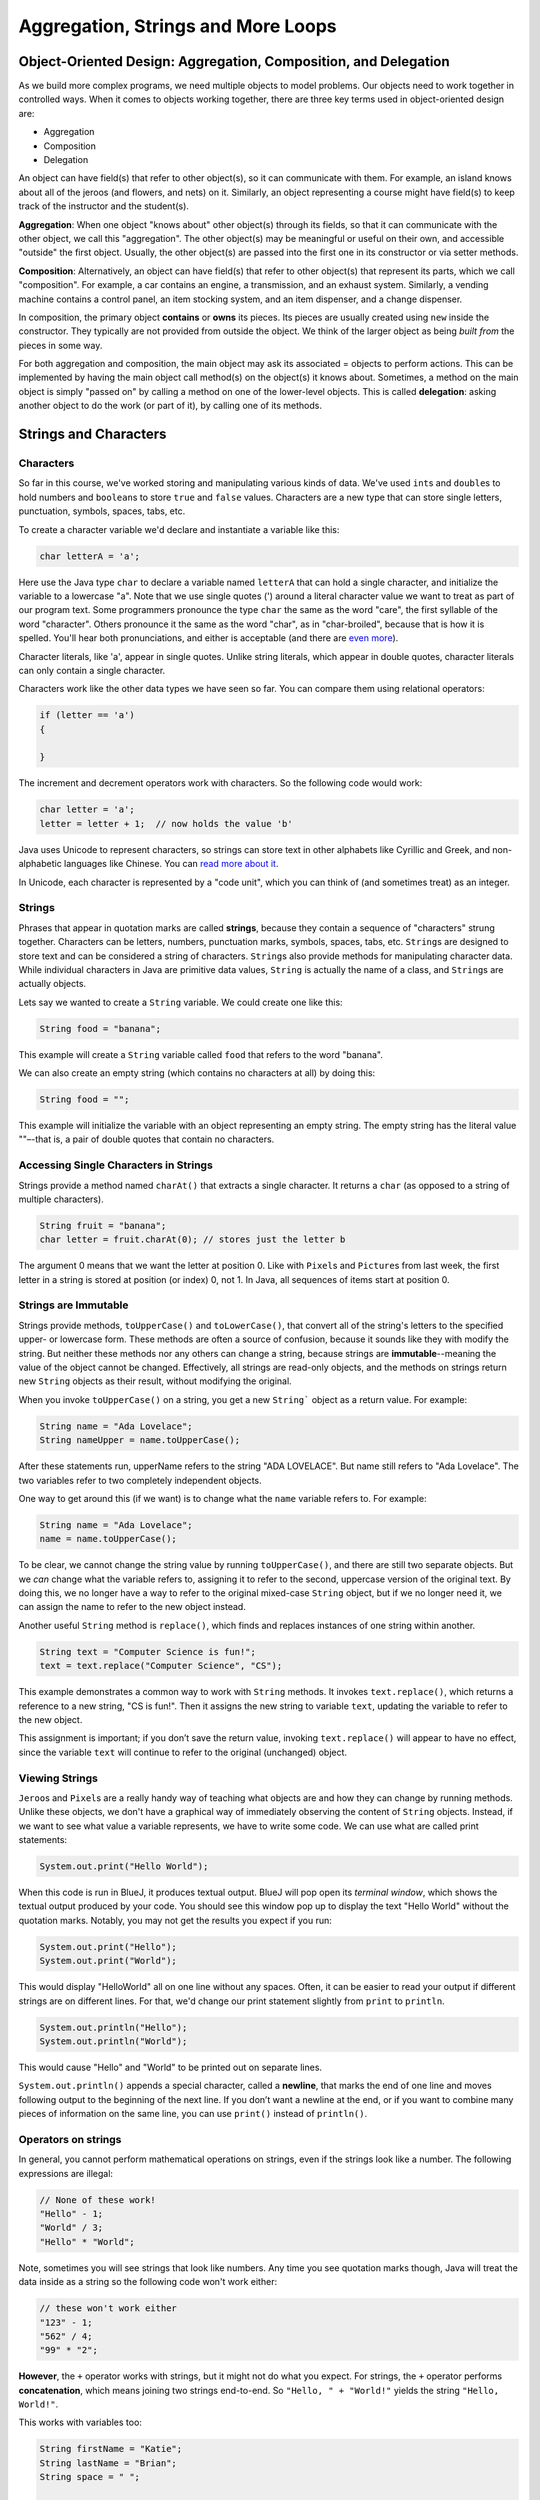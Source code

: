 .. This file is part of the OpenDSA eTextbook project. See
.. http://opendsa.org for more details.
.. Copyright (c) 2012-2020 by the OpenDSA Project Contributors, and
.. distributed under an MIT open source license.

.. avmetadata::
   :title: Aggregation, Strings and More Loops
   :author: Molly Domino
   :institution: Virginia Tech
   :keyword: Aggregation; Composition; Strings; Loops
   :naturallanguage: en
   :programminglanguage: Java
   :description: First semester programming course introduction to aggregation, strings, and more advanced loop control statements.

Aggregation, Strings and More Loops
===================================

Object-Oriented Design: Aggregation, Composition, and Delegation
----------------------------------------------------------------

.. raw:: html

   <div class="align-center" style="margin-top:1em;">
   <iframe width="560" height="315" src="https://www.youtube.com/embed/ry7hWZm5oEw?start=698" title="YouTube video player" frameborder="0" allow="accelerometer; autoplay; clipboard-write; encrypted-media; gyroscope; picture-in-picture" allowfullscreen></iframe>
   </div>

As we build more complex programs,
we need multiple objects to model problems.
Our objects need to work together in controlled ways.
When it comes to objects working together, there are three key terms used in object-oriented design are:

* Aggregation
* Composition
* Delegation

An object can have field(s) that refer to other object(s), so it can
communicate with them.
For example, an island knows about all of the jeroos (and flowers, and nets)
on it. Similarly, an object representing a course might have field(s) to keep
track of the instructor and the student(s).

**Aggregation**: When one object "knows about" other object(s) through its
fields, so that it can communicate with the other object, we call this
"aggregation".
The other object(s) may be meaningful or useful on their own, and accessible
"outside" the first object.
Usually, the other object(s) are passed into the first one in its constructor
or via setter methods.

**Composition**: Alternatively, an object can have field(s) that refer to other
object(s) that represent its parts, which we call "composition". For example,
a car contains an engine, a
transmission, and an exhaust system. Similarly, a vending machine contains a
control panel, an item stocking system, and an item dispenser, and a change
dispenser.

In composition, the primary object **contains** or **owns** its pieces.
Its pieces are usually created using ``new`` inside the constructor.
They typically are not provided from outside the object.
We think of the larger object as being *built from* the pieces in some way.

For both aggregation and composition, the main object may ask its associated =
objects to perform actions. This can be implemented by having the main object
call method(s) on the object(s) it knows about.
Sometimes, a method on the main object is simply "passed on" by calling a
method on one of the lower-level objects. This is called **delegation**:
asking another object to do the work (or part of it), by calling one of
its methods.


Strings and Characters
----------------------

Characters
~~~~~~~~~~

So far in this course, we've worked storing and manipulating various kinds
of data. We've used ``int``\ s and ``double``\ s to hold numbers and ``boolean``\ s
to store ``true`` and ``false`` values.  Characters are a new type that can
store single letters, punctuation, symbols, spaces, tabs, etc.

To create a character variable we'd declare and instantiate a variable like
this:

.. code-block:: java

   char letterA = 'a';

Here use the Java type ``char`` to declare a variable named ``letterA`` that
can hold a single character, and initialize the variable to a lowercase "a".
Note that we use single quotes (') around a literal character value we want
to treat as part of our program text. Some programmers pronounce the
type ``char`` the same as the word "care", the first syllable of the
word "character". Others pronounce it the same as the word "char", as
in "char-broiled", because that is how it is spelled. You'll hear
both pronunciations, and either is acceptable (and there
are `even more <https://english.stackexchange.com/questions/60154/how-to-pronounce-the-programmers-abbreviation-char>`_).

Character literals, like 'a', appear in single quotes. Unlike string literals,
which appear in double quotes, character literals can only contain a
single character.

Characters work like the other data types we have seen so far. You can compare
them using relational operators:

.. code-block:: java

   if (letter == 'a')
   {

   }

The increment and decrement operators work with characters. So the following
code would work:

.. code-block:: java

   char letter = 'a';
   letter = letter + 1;  // now holds the value 'b'

Java uses Unicode to represent characters, so strings can store text in other
alphabets like Cyrillic and Greek, and non-alphabetic languages like Chinese.
You can `read more about it <http://unicode.org/>`_.

In Unicode, each character is represented by a "code unit", which you can
think of (and sometimes treat) as an integer.


Strings
~~~~~~~

Phrases that appear in quotation marks are called **strings**, because they
contain a sequence of "characters" strung together. Characters can be letters,
numbers, punctuation marks, symbols, spaces, tabs, etc. ``String``\ s are
designed to store text and can be considered a string of
characters.  ``String``\ s also  provide methods for manipulating character data.
While individual characters in Java are primitive data values, ``String`` is
actually the name of a class, and ``String``\ s are actually objects.

Lets say we wanted to create a ``String`` variable.  We could create one like
this:

.. code-block:: java

   String food = "banana";

This example will create a ``String`` variable called ``food`` that refers
to the word "banana".

We can also create an empty string (which contains no characters at all) by doing this:

.. code-block:: java

   String food = "";

This example will initialize the variable with an object representing an empty
string. The empty string has
the literal value ""–-that is, a pair of double quotes that contain no
characters.


Accessing Single Characters in Strings
~~~~~~~~~~~~~~~~~~~~~~~~~~~~~~~~~~~~~~

Strings provide a method named ``charAt()`` that extracts a single character.
It returns a ``char`` (as opposed to a string of multiple characters).

.. code-block:: java

   String fruit = "banana";
   char letter = fruit.charAt(0); // stores just the letter b

The argument 0 means that we want the letter at position 0.  Like
with ``Pixel``\ s and ``Picture``\ s from
last week, the first letter in a string is stored at position (or index) 0,
not 1. In Java, all sequences of items start at position 0.


Strings are Immutable
~~~~~~~~~~~~~~~~~~~~~

.. raw:: html

   <div class="align-center" style="margin-top:1em;">
   <iframe width="560" height="315" src="https://www.youtube.com/embed/Bj9Mx_Lx3q4" title="YouTube video player" frameborder="0" allow="accelerometer; autoplay; clipboard-write; encrypted-media; gyroscope; picture-in-picture" allowfullscreen></iframe>
   </div>

Strings provide methods, ``toUpperCase()`` and ``toLowerCase()``, that convert
all of the string's letters to the specified upper- or lowercase form.
These methods are often a source of confusion, because it sounds like they
with modify the string. But neither these methods nor any others can change
a string, because strings are **immutable**--meaning the value of the
object cannot be changed. Effectively, all strings are read-only objects,
and the methods on strings return new ``String`` objects as their result,
without modifying the original.

When you invoke ``toUpperCase()`` on a string, you get a new ``String``` object
as a return value. For example:

.. code-block:: java

   String name = "Ada Lovelace";
   String nameUpper = name.toUpperCase();

After these statements run, upperName refers to the string "ADA LOVELACE".
But name still refers to "Ada Lovelace". The two variables refer to two
completely independent objects.

One way to get around this (if we want) is to change what the ``name``
variable refers to.  For example:

.. code-block:: java

   String name = "Ada Lovelace";
   name = name.toUpperCase();

To be clear, we cannot change the string value by running ``toUpperCase()``,
and there are still two separate objects. But we *can* change
what the variable refers to, assigning it to refer to the second,
uppercase version of the original text. By doing this, we no longer have
a way to refer to the original mixed-case ``String`` object, but if we
no longer need it, we can assign the name to refer to the new object instead.

Another useful ``String`` method is ``replace()``, which finds and replaces
instances of one string within another.

.. code-block:: java

   String text = "Computer Science is fun!";
   text = text.replace("Computer Science", "CS");

This example demonstrates a common way to work with ``String`` methods. It
invokes ``text.replace()``, which returns a reference to a new
string, "CS is fun!".  Then it assigns the new string to variable ``text``,
updating the variable to refer to the new object.

This assignment is important; if you don’t save the return value, invoking
``text.replace()`` will appear to have no effect, since the variable ``text``
will continue to refer to the original (unchanged) object.


Viewing Strings
~~~~~~~~~~~~~~~

``Jeroo``\ s and ``Pixel``\ s are a really handy way of teaching what objects
are and how they can change by running methods.  Unlike these objects, we don't
have a graphical way of immediately observing the content of ``String`` objects.
Instead, if we want to see what value a variable represents, we have to write
some code. We can use what are called print statements:

.. code-block:: java

    System.out.print("Hello World");

When this code is run in BlueJ, it produces textual output. BlueJ will pop
open its *terminal window*, which shows the textual output produced by
your code. You should see this window pop up to display the text "Hello World"
without the quotation marks.  Notably, you may not get the results you expect
if you run:

.. code-block:: java

   System.out.print("Hello");
   System.out.print("World");

This would display "HelloWorld" all on one line without any spaces. Often, it
can be easier to read your output if different strings are on different lines.
For that, we'd change our print statement
slightly from ``print`` to ``println``.

.. code-block:: java

    System.out.println("Hello");
    System.out.println("World");

This would cause "Hello" and "World" to be printed out on separate lines.

``System.out.println()`` appends a special character, called a **newline**, that
marks the end of one line and moves following output to the beginning of the
next line. If you don’t want a newline at the end, or if you want to
combine many pieces of information on the same line, you can use ``print()``
instead of ``println()``.


Operators on strings
~~~~~~~~~~~~~~~~~~~~

In general, you cannot perform mathematical operations on strings, even if the
strings look like a number. The following expressions are illegal:

.. code-block:: java

   // None of these work!
   "Hello" - 1;
   "World" / 3;
   "Hello" * "World";

Note, sometimes you will see strings that look like numbers.  Any time you see
quotation marks though, Java will treat the data inside as a string so the
following code won't work either:

.. code-block:: java

   // these won't work either
   "123" - 1;
   "562" / 4;
   "99" * "2";

**However**, the ``+`` operator works with strings, but it might not do what
you expect. For strings, the ``+`` operator performs **concatenation**, which
means joining two strings end-to-end. So
``"Hello, " + "World!"`` yields the string ``"Hello, World!"``.

This works with variables too:

.. code-block:: java

   String firstName = "Katie";
   String lastName = "Brian";
   String space = " ";

   // create a string that will store the value "Katie Brian"
   String firstAndLast = firstName + space + lastName;

Since ``+`` is defined for both numbers and strings, Java performs automatic
conversions you may not expect:

.. code-block:: java

   System.out.println(1 + 2 + "Hello");
   // produces: 3Hello

   System.out.println("Hello" + 1 + 2);
   // produces: Hello12

Java executes these operations from left to right. In the first line, ``1 + 2``
is ``3``, and ``3 + "Hello"`` is ``"3Hello"``. But in the second
line, ``"Hello" + 1`` is ``"Hello1"``, and ``"Hello1" + 2`` is ``"Hello12"``.

Concatenation can come in handy in many situations. For example,
if you have a long sequence of characters inside double quotes, be
aware that a string literal cannot span across two lines in a
program:

.. code-block:: java

   // Will not compile!
   String long = "This is a really
   long line.";

Instead, the double-quotes surrounding a string literal must both
appear on the same line. However, you can still write long strings.
Just use concatenation:

.. code-block:: java

   String long = "This is a really "
       + "long line.";

If you ever have a string that is too long, break it into pieces so
you can write each piece on its own line, and combine them using ``+``.


Frequently Used String Methods
~~~~~~~~~~~~~~~~~~~~~~~~~~~~~~

.. raw:: html

   <div class="align-center" style="margin-top:1em;">
   <iframe width="560" height="315" src="https://www.youtube.com/embed/P9hEmbfdiuc" title="YouTube video player" frameborder="0" allow="accelerometer; autoplay; clipboard-write; encrypted-media; gyroscope; picture-in-picture" allowfullscreen></iframe>
   </div>

Here are some common string methods you might find useful.

.. raw:: html

   <table class="table docutils align-default">
   <thead>
   <tr><th>Method</th><th>Description</th><th>Example</th></tr>
   </thead>
   <tbody>
   <tr>
     <td><code>int length()</code></td>
     <td>Get the number of characters in the string.</td>
     <td>
   <pre>
   int len = str.length();
   </pre>
     </td>
   </tr>
   <tr>
     <td><code>boolean equals(Object other)</code></td>
     <td>Check to see if two strings have the same contents.
     Do <b>NOT</b> use ==, use <code>equals()</code>.</td>
     <td>
   <pre>
   if (str1.equals(str2))
   {
       ...
   }
   </pre>
     </td>
   </tr>
   <tr>
     <td><code>boolean startsWith(String prefix)</code></td>
     <td>Check to see if one string begins with another
     (i.e., the other is a prefix of this string).</td>
     <td>
   <pre>
   if (str1.startsWith(str2))
   {
       ...
   }
   </pre>
     </td>
   </tr>
   <tr>
     <td><code>boolean endsWith(String suffix)</code></td>
     <td>Check to see if one string ends with another
     (i.e., the other is a suffix of this string).</td>
     <td>
   <pre>
   if (str1.endsWith(str2))
   {
       ...
   }
   </pre>
     </td>
   </tr>
   <tr>
     <td><code>String substring(int start, int end)</code></td>
     <td>Produce a new string consisting of a subsequence of
     characters, starting at position <code>start</code> and
     continuing up to but not including position <code>end</code>.</td>
     <td>
   <pre>
   String sub = str.substring(3, 5);
   </pre>
     </td>
   </tr>
   <tr>
     <td><code>String substring(int start)</code></td>
     <td>Produce a new string consisting of a subsequence of
     characters, starting at position <code>start</code> and
     continuing through all remaining characters (just as
     if you provided <code>length()</code> as the ending position).</td>
     <td>
   <pre>
   String sub = str.substring(3);
   </pre>
     </td>
   </tr>
   <tr>
     <td><code>int indexOf(char target)</code></td>
     <td>Search for the specified character starting from the
     beginning of the string, and return the position of the
     first occurrence, or -1 if it is not found.</td>
     <td>
   <pre>
   int pos = str.indexOf('a');
   </pre>
     </td>
   </tr>
   <tr>
     <td><code>String toLowerCase()</code></td>
     <td>Generate a new string containing the same content as
     this string, but with all characters replaced with their
     lowercase versions.</td>
     <td>
   <pre>
   String lower = str.toLowerCase();
   </pre>
     </td>
   </tr>
   <tr>
     <td><code>String toUpperCase()</code></td>
     <td>Generate a new string containing the same content as
     this string, but with all characters replaced with their
     uppercase versions.</td>
     <td>
   <pre>
   String upper = str.toUpperCase();
   </pre>
     </td>
   </tr>
   </tbody>
   </table>


Substrings
~~~~~~~~~~

A *substring* is a subsequence of characters within a string--a complicated
way of saying a part of the string.
The ``substring()`` method returns a new string that copies letters from an
existing string, starting at the given index.

.. code-block:: java

   String fruit = "banana";
   String sub1 = fruit.substring(0); // returns "banana"
   String sub2 = fruit.substring(2); // returns "nana"
   String sub3 = fruit.substring(6); // returns ""

The first example returns a copy of the entire string, since it starts at
position 0. The second example returns all but the first
two characters (it starts at position 2, which is the third letter). As the
last example shows, ``substring()`` returns the empty string if the argument is
the length of the string.

There are other versions of ``substring()`` that have different parameters. If
it’s invoked with two arguments, they are treated as a start and end index:

.. code-block:: java

   String fruit = "banana";
   String part1 = fruit.substring(0, 3); // returns "ban"
   String part2 = fruit.substring(2, 5); // returns "nan"

Notice that the character indicated by the end index is not included. The
``substring()`` method includes all characters beginning with the first
position, and going up to but not including the last position.

Defining ``substring()`` this way simplifies some common operations. For example,
to select a substring with length ``len``, starting at index ``i``, you could
write:

.. code-block:: java

   String result = fruit.substring(i, i + len);


Check Your Understanding: Strings
---------------------------------

.. avembed:: Exercises/IntroToSoftwareDesign/Week7Quiz1Summ.html ka
   :long_name: Strings



Counter-controlled Loops
------------------------

So far, we have worked with *while* loops and *for-each* loops.

While loops are excellent for when you know when you need to stop but you
don't know how many iterations it will take to get to that ending state:

.. code-block:: java

   Jeroo jer = new Jeroo();
   while (!jer.seesWater(AHEAD))
   {
       jer.hop();
   }

An island can be any size, and still the jeroo will hop until it hits water.

For-each Loops are excellent when you know you want to work with every item
in a group, like when you want to change the value of each pixel in a picture:

.. code-block:: java

   Picture image = new Picture("image.png");
   for (Pixel pix: image.getPixels())
   {
       pix.setRed(0);
   }

But what if we wanted to perform a series of actions a certain number of
times?  While these two kinds of loops *could* accomplish that, a different
kind of ``for`` loop is better suited for this situation.

.. code-block:: java

   for (int i = 0; i < 10; i++)
   {
       System.out.println("Looping!");
   }

The code above would simply print out the string "Looping!" 10 times.

``for`` loops have three components in parentheses, separated by semicolons:
the **initializer**, the **condition**, and the **update step**.

1. The **initializer** runs once at the very beginning of the loop.
   Most commonly, it introduces a local variable used to control the loop.
   This variable is often used as a **counter** that cycles through a
   range of numbers.
2. The **condition**   is checked each time through the loop. As long as
   it is ``true``, the loop continues to repeat, and when it
   becomes ``false``, the loop ends. This condition is only checked at
   the top of the loop, once during each repetition, just like in a
   ``while`` loop.
3. At the end of each iteration, the **update step** is executed to
   move the counter variable to its next value, and we go back to step 2.

The ``for`` loop is often easier to read because it puts all the loop-related
statements at the top of the loop. Rather than providing space for just the
condition, like a ``while`` loop, it provides space for initializing a
variable intended to control the loop, and updating that variable to a new
value on each iteration of the loop.

There is one difference between ``for`` loops and ``while`` loops: if you
declare a variable in the initializer, it only exists inside the
body of the ``for`` loop. For example, the following code would produce an
error:

.. code-block:: java

   for (int i = 0; i < 10; i++)
   {
       System.out.println("Looping!");
   }
   System.out.println(i);   // would cause an error

The last line tries to display the value of the variable ``i`` (for no reason
other than demonstration) but it won’t work. If you need to use a loop variable
outside the loop, you have to declare it outside the loop, like this:

.. code-block:: java

   int i = 0;
   for (i = 0; i < 10; i++)
   {
       System.out.println("Looping!");
   }
   System.out.println(i);   // would NOT cause an error

The update step in these loops uses the notation ``i++``, using the unary
**increment operator** ``++``. This operator is shorthand for "add one to this
variable", which is the same as ``i = i + 1``.
Assignments like ``i = i + 1`` don’t often appear in ``for``` loops, because
Java provides a more concise way to add and subtract by one.
while ``++`` has the same effect as ``i = i + 1``, ``--`` is
the **decrement operator**; it subtracts one, having the same effect as
``i = i - 1``. If you want to increment or decrement a variable by an amount
other than 1, you can use ``+=`` and ``-=``. For example, ``i += 2``
adds 2 to the variable ``i``.

This is important, since you'll most commonly see a ``for`` loop that looks like this:

.. code-block:: java

   for (int i = 0; i < 10; i++)
   {
       // body of loop
   }

Again, the variable ``i`` in this loop starts with a value of 0 and increases
by one with each iteration until it is incremented to 10 and the
condition (``i < 10``) is no longer ``true``.

If instead, we wanted to reverse this and have a loop that started at 10 and
decreased:

.. code-block:: java

   for (int i = 10; i > 0; i--)
   {
       System.out.println(i + "...");
   }
   System.out.println("Blast off!");

This loop would print out numbers counting down from 10 and then print out the
phrase "Blast off!".


Traversing Strings
~~~~~~~~~~~~~~~~~~

.. raw:: html

   <div class="align-center" style="margin-top:1em;">
   <iframe width="560" height="315" src="https://www.youtube.com/embed/gZ8EeiAHUnA" title="YouTube video player" frameborder="0" allow="accelerometer; autoplay; clipboard-write; encrypted-media; gyroscope; picture-in-picture" allowfullscreen></iframe>
   </div>

You can use a ``for`` loop to loop through the characters of a string.
The following loop traverses the characters in ``fruit`` and displays them,
one on each line:

.. code-block:: java

   for (int i = 0; i < fruit.length(); i++)
   {
       char letter = fruit.charAt(i);
       System.out.println(letter);
   }

Strings provide a method called ``length()`` that returns the number of
characters in the string.
Because it is a method, you have to invoke it with the empty argument
list, ``()``.

The condition is ``i < fruit.length()``, which means that when ``i`` is equal
to the length of the string, the condition is ``false`` and the loop terminates.

To find the last letter of a string, you might be tempted to try something like:

.. code-block:: java

   String fruit = "banana";
   int length = fruit.length();
   char last = fruit.charAt(length); // wrong!

This code compiles and runs, but invoking the ``charAt()`` method throws a
``StringIndexOutOfBoundsException``. The problem is that there is no character
at index 6 in "banana". Since positions start at 0, the 6 letters are indexed
from 0 to 5. To get the last character, you have to subtract 1 from length.

.. code-block:: java

   String fruit = "banana";
   int length = fruit.length();
   char last = fruit.charAt(length - 1); // correct!

This is an important thing to remember because when using ``for`` loops to
traverse through a string this is a common mistake:

.. code-block:: java

   String fruit = "banana";
   for (int i = 0; i <= fruit.length(); i++) // wrong!
   {
       ...
   }

We need to write the condition in the ``for`` loop as
either ``i < fruit.length()``
or ``i <= fruit.length() - 1``.
It is **much more common** in Java to see loops written using ``<``, and
this kind of comparison fits more naturally with positions starting at 0.

Many string traversals involve reading one string and creating another. For
example, to reverse a
string, we simply add one character at a time:

.. code-block:: java

   public String reverse(String s)
   {
       String result = "";
       for (int i = s.length() - 1; i >= 0; i--)
       {
           result = result + s.charAt(i);
       }
       return result;
    }

The initial value of ``result`` is ``""``, which is the **empty string**. The
loop traverses the letters of ``s`` in reverse order. Each time through the
loop, it creates a new string that is one character longer and assigns it
to ``result``. When the loop exits, ``result`` contains the letters
from ``s`` in reverse order. So the result
of ``reverse("banana")`` is ``"ananab"``.


Check Your Understanding: Counter Controlled Loops
--------------------------------------------------

.. avembed:: Exercises/IntroToSoftwareDesign/Week7Quiz2Summ.html ka
   :long_name: Counter Controlled Loops


Tips on Random Numbers
----------------------

Generating Random Numbers
~~~~~~~~~~~~~~~~~~~~~~~~~

Sometimes you might find it helps to make random choices in some of your
programs where you want your choices to more independent and varied.  Java
provides a built-in class called ``Random`` for generating random numbers,
and our student class library includes a special version of this class
that is helpful for beginners. To use this class, add the following import
statement at the top of your file:

.. code-block:: java

   import student.util.Random;

The ``Random`` class provides a method called ``generator()`` to get an
object that represents a random number generator. Here, we only need to
deal with generating random integers, and the generator provides a method
that is very useful for this purpose. You can use it like this:

.. code-block:: java

   Random generator = Random.generator();   // local variable to refer to the random number generator
   int value = generator.nextInt(4);        // generate a random number from 0 - 3

The generator provides a method called ``nextInt()`` that generates a random integer. It takes a
single parameter, which is an upper limit. When you provide this upper limit, the ``nextInt()``
method will generate a number from 0 (inclusive) up to (but not including) the upper limit.

So, for example, if you want to generate a number from 0-99, you would call ``nextInt(100)``.

Suppose that you would like to perform some action 15% of the time. You could do this:

.. code-block:: java

   Random generator = Random.generator();   // local variable to refer to the random number generator
   int value = generator.nextInt(100);
   if (value < 15)
   {
       //code in here will happen 15% of the time
   }

Here, the call to ``nextInt()`` will produce a number from 0-99 (that is 100 possible values), and
the if statement will execute its true branch if the generated number is in the range 0-14 (which
is 15 possible values, or 15% of the time).


Testing Random Behaviors
~~~~~~~~~~~~~~~~~~~~~~~~

Random behaviors are great for chance-based events. But random behaviors also make software testing
hard. When you add random behavior to your code and then want to test it, what will your test case
do? Suppose you want your Actor to turn left in a specific situation half the time, and right the
other half. If you write a test case where the Actor is in that situation, it might turn left ...
or it might not. How can you write tests for that?

The answer is simple: the ``Random`` class helps you. Consider the following code sequence, which
generates three random numbers less than 100:

.. code-block:: java

   // using the same local variable "generator" from before
   int x = generator.nextInt(100);
   int y = generator.nextInt(100);
   int z = generator.nextInt(100);

It would be difficult to write a test case that used this code, since you have no way of
controlling what values end up in x, y, and z. For test cases, however, the Random class provides a
special method called setNextInts() that lets you control what numbers are generated for testing
purposes. You use it like this:


.. code-block:: java

   // In your test case, do this:
   Random.setNextInts(40, 50, 60);

   // In the code you are testing, this happens:
   int x = generator.nextInt(100);
   int y = generator.nextInt(100);
   int z = generator.nextInt(100);

   // You know x will get the value 40, while y is 50, and z is 60

So, when you are testing behaviors that are random, you can force the actions
to be predictable
just by saying in your test cases what sequence of values you want the random number generator to
produce. Outside of test cases, the generator will produce a truly (pseudo-)random sequence, but
inside your test cases, the numbers will be completely determined by you.


Check Your Understanding: Random Numbers
----------------------------------------

.. avembed:: Exercises/IntroToSoftwareDesign/Week7Quiz3Summ.html ka
   :long_name: Random Numbers


Method Overriding
-----------------

The most general class in Java’s class hierarchy is the ``java.lang.Object`` class. It is the
superclass of all classes that occur in Java programs. By default, it is the direct superclass of
any class that does not explicitly specify a something else in its class definition.

One of the most useful methods in the Object class is the ``toString()`` method:

.. code-block:: java

   public class Object
   {
       public String toString();
   }

The ``toString()`` method returns a String representation of its object, but these may not always
be useful.  For example, if we ran:

.. code-block:: java

   Jeroo jerr = new Jeroo();
   System.out.println(jerr.toString());

We'd see something like ``Jeroo@5f93274e`` produced (though you may see a different set of numbers
and letters if you run this).

What this experiment shows is that the default definition of ``toString()`` returns some kind of
internal representation of its object. It looks as if it returns the name of the object’s class
concatenated with its memory address. This may be useful for some applications. But for most
objects we will want to override the default definition to make the ``toString()`` method return a
string that is more appropriate for whatever object we are working with.

In fact, every object always has a ``toString()`` method you can use. using
``toString()`` in print statements is so common that ``toString()`` will be
automatically called when you call ``println()`` on an object directly.

.. code-block:: java

   Jeroo anna = new Jeroo();
   System.out.println(anna);  // calls toString() automatically



Overriding the toString() Method
~~~~~~~~~~~~~~~~~~~~~~~~~~~~~~~~

For this example, lets consider a class representing an ATM that tracks its location and the amount
of money the machine has.

.. code-block:: java

   public class ATM
   {
       private String location;
       private double moneyInside;

       public ATM(String where, double amount)
       {
           this.location = where;
           this.moneyInside = amount;
       }
   }

And let's make an object of this class.  This ATM will be at the bank and have $4000.00 (USD)
inside of it.

.. code-block:: java

   ATM bankATM = new ATM("bank", 4000.00);
   System.out.println(bankATM);
   // output: ATM@149f5b42

Printing the ``bankATM`` automatically calls ``toString()`` on the ATM, but
we see the default behavior for ``toString()`` in the output, which
wouldn't be very helpful for telling us anything about this machine.

Instead, let's write a ``toString()`` method that will be more helpful for telling us about where this
ATM is.

Since a ``toString()`` method is already built-in for every class, we need
to **override** the method and replace its behavior with one
of our own.  To override a method, you simply define a method with the same signature in the
subclass.  If you call ``toString()`` with an instance of the subclass, its version of the method
will be used. In this way, the subclass method overrides the superclass version.

First, let's add the method signature we saw above to the ATM class.

.. code-block:: java

   public class ATM
   {
       private String location;
       private double moneyInside;

       public ATM(String where, double amount)
       {
           this.location = where;
           this.moneyInside = amount;
       }

       public String toString()
       {

       }
   }

Since we are overriding the ``toString()`` method objects inherently have, this method signature needs to
look exactly like what is defined above.  Next, we'll create a ``String`` variable that will tell us
where this ATM is.


.. code-block:: java

   public class ATM
   {
       private String location;
       private double moneyInside;

       public ATM(String where, double amount)
       {
           this.location = where;
           this.moneyInside = amount;
       }

       public String toString()
       {
           String data = "This ATM is at the: " + this.location;
       }
   }

Then, because the return type in the ``toString()`` method is a string, we need to return that string.

.. code-block:: java

   public class ATM
   {
       private String location;
       private double moneyInside;

       public ATM(String where, double amount)
       {
           this.location = where;
           this.moneyInside = amount;
       }

       public String toString()
       {
           String data = "This ATM is at the: " + this.location;
           return data;
       }
   }

Now let's consider our ``bankATM`` again ...

.. code-block:: java

   ATM bankATM = new ATM("bank", 4000.00);
   System.out.println(bankATM);
   // output: "This ATM is at the: bank"

Now that we've overridden the ``toString()`` method, we can see some
useful information.

While this new method may not play an important role in the ``ATM`` class,
it does provide a very brief, understandable description of the state of
the object. This is the reason that the ``toString()`` method was included
in the ``Object`` class.


Check Your Understanding: Method Overriding
-------------------------------------------

.. avembed:: Exercises/IntroToSoftwareDesign/Week7Quiz4Summ.html ka
   :long_name: Method Overriding


Syntax Practice 7a: For Loops and OO Design
-------------------------------------------

.. extrtoolembed:: 'Syntax Practice 7a: For Loops and OO Design'
   :workout_id: 1479


Syntax Practice 7b: toString and Returning Values
-------------------------------------------------

.. extrtoolembed:: 'Syntax Practice 7b: toString and Returning Values'
   :workout_id: 1846


Programming Practice 7a
-----------------------

.. extrtoolembed:: 'Programming Practice 7a'
   :workout_id: 1480


Programming Practice 7b
-----------------------

.. extrtoolembed:: 'Programming Practice 7b'
   :workout_id: 1847


.. raw:: html

   <footer style="border-top: 1px solid #777;"><div class="footer">
     Selected content adapted from:<br/>
     <a href="http://www.cs.trincoll.edu/~ram/jjj/">Java Java Java, Object-Oriented Problem Solving 3rd edition</a> by R. Morelli and R. Walde,
     licensed under the Creative Commons Attribution 4.0 International License (CC BY 4.0).<br/>
     <a href="https://greenteapress.com/wp/think-java-2e/">Think Java: How to Think Like a Computer Scientist</a> version 6.1.3 by Allen B. Downey and Chris Mayfield,
     licensed under the Creative Commons Attribution-NonCommercial-ShareAlike 4.0 International License (CC BY-NC-SA 4.0).
   </div></footer>
